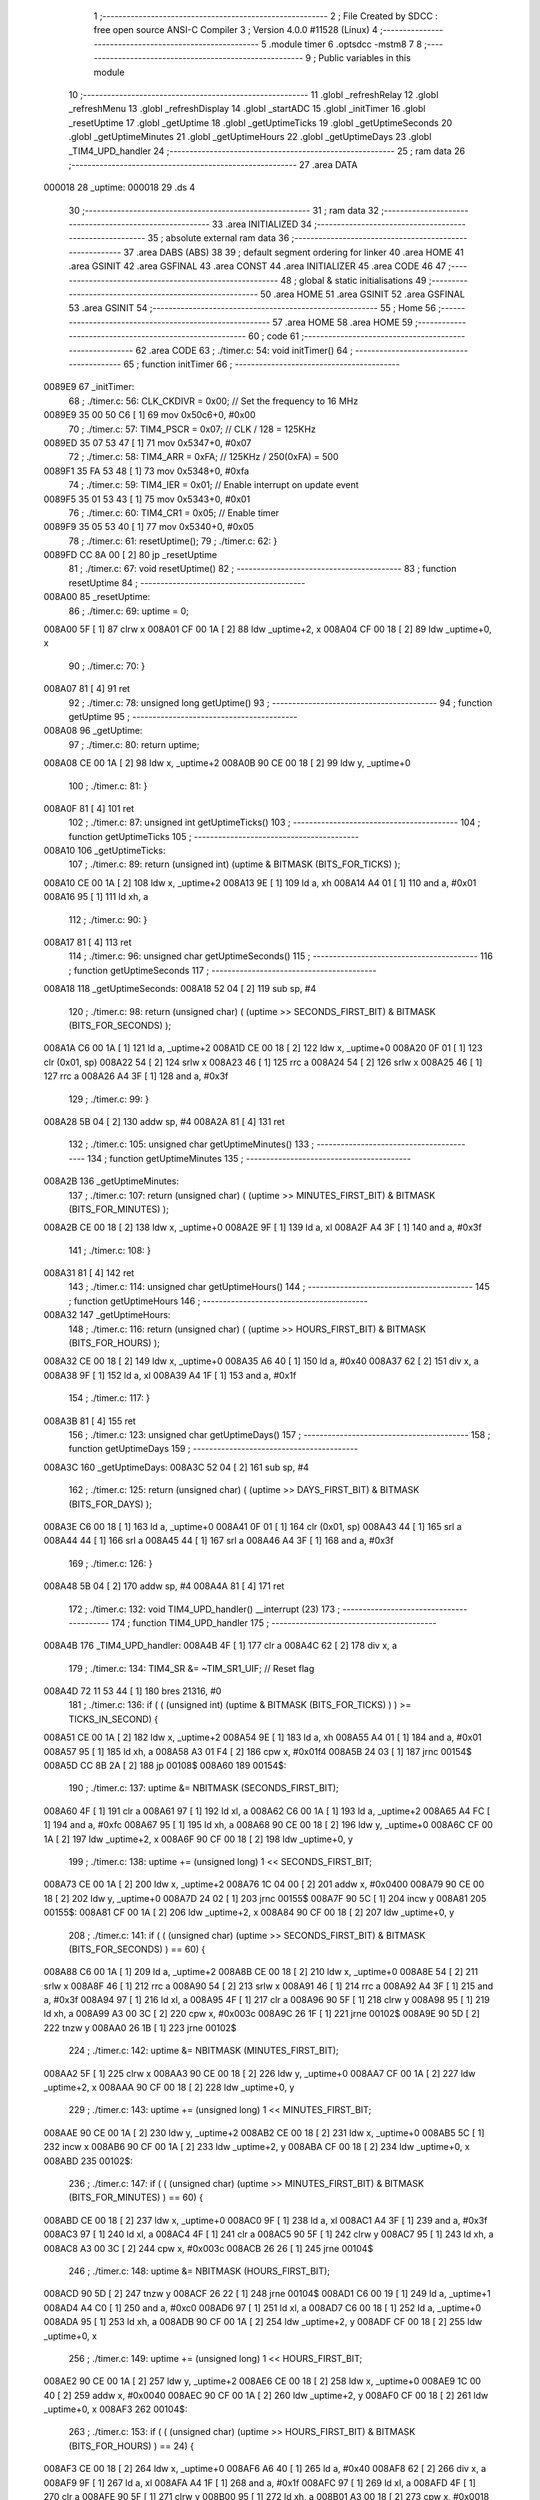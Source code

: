                                       1 ;--------------------------------------------------------
                                      2 ; File Created by SDCC : free open source ANSI-C Compiler
                                      3 ; Version 4.0.0 #11528 (Linux)
                                      4 ;--------------------------------------------------------
                                      5 	.module timer
                                      6 	.optsdcc -mstm8
                                      7 	
                                      8 ;--------------------------------------------------------
                                      9 ; Public variables in this module
                                     10 ;--------------------------------------------------------
                                     11 	.globl _refreshRelay
                                     12 	.globl _refreshMenu
                                     13 	.globl _refreshDisplay
                                     14 	.globl _startADC
                                     15 	.globl _initTimer
                                     16 	.globl _resetUptime
                                     17 	.globl _getUptime
                                     18 	.globl _getUptimeTicks
                                     19 	.globl _getUptimeSeconds
                                     20 	.globl _getUptimeMinutes
                                     21 	.globl _getUptimeHours
                                     22 	.globl _getUptimeDays
                                     23 	.globl _TIM4_UPD_handler
                                     24 ;--------------------------------------------------------
                                     25 ; ram data
                                     26 ;--------------------------------------------------------
                                     27 	.area DATA
      000018                         28 _uptime:
      000018                         29 	.ds 4
                                     30 ;--------------------------------------------------------
                                     31 ; ram data
                                     32 ;--------------------------------------------------------
                                     33 	.area INITIALIZED
                                     34 ;--------------------------------------------------------
                                     35 ; absolute external ram data
                                     36 ;--------------------------------------------------------
                                     37 	.area DABS (ABS)
                                     38 
                                     39 ; default segment ordering for linker
                                     40 	.area HOME
                                     41 	.area GSINIT
                                     42 	.area GSFINAL
                                     43 	.area CONST
                                     44 	.area INITIALIZER
                                     45 	.area CODE
                                     46 
                                     47 ;--------------------------------------------------------
                                     48 ; global & static initialisations
                                     49 ;--------------------------------------------------------
                                     50 	.area HOME
                                     51 	.area GSINIT
                                     52 	.area GSFINAL
                                     53 	.area GSINIT
                                     54 ;--------------------------------------------------------
                                     55 ; Home
                                     56 ;--------------------------------------------------------
                                     57 	.area HOME
                                     58 	.area HOME
                                     59 ;--------------------------------------------------------
                                     60 ; code
                                     61 ;--------------------------------------------------------
                                     62 	.area CODE
                                     63 ;	./timer.c: 54: void initTimer()
                                     64 ;	-----------------------------------------
                                     65 ;	 function initTimer
                                     66 ;	-----------------------------------------
      0089E9                         67 _initTimer:
                                     68 ;	./timer.c: 56: CLK_CKDIVR = 0x00;  // Set the frequency to 16 MHz
      0089E9 35 00 50 C6      [ 1]   69 	mov	0x50c6+0, #0x00
                                     70 ;	./timer.c: 57: TIM4_PSCR = 0x07;   // CLK / 128 = 125KHz
      0089ED 35 07 53 47      [ 1]   71 	mov	0x5347+0, #0x07
                                     72 ;	./timer.c: 58: TIM4_ARR = 0xFA;    // 125KHz /  250(0xFA) = 500
      0089F1 35 FA 53 48      [ 1]   73 	mov	0x5348+0, #0xfa
                                     74 ;	./timer.c: 59: TIM4_IER = 0x01;    // Enable interrupt on update event
      0089F5 35 01 53 43      [ 1]   75 	mov	0x5343+0, #0x01
                                     76 ;	./timer.c: 60: TIM4_CR1 = 0x05;    // Enable timer
      0089F9 35 05 53 40      [ 1]   77 	mov	0x5340+0, #0x05
                                     78 ;	./timer.c: 61: resetUptime();
                                     79 ;	./timer.c: 62: }
      0089FD CC 8A 00         [ 2]   80 	jp	_resetUptime
                                     81 ;	./timer.c: 67: void resetUptime()
                                     82 ;	-----------------------------------------
                                     83 ;	 function resetUptime
                                     84 ;	-----------------------------------------
      008A00                         85 _resetUptime:
                                     86 ;	./timer.c: 69: uptime = 0;
      008A00 5F               [ 1]   87 	clrw	x
      008A01 CF 00 1A         [ 2]   88 	ldw	_uptime+2, x
      008A04 CF 00 18         [ 2]   89 	ldw	_uptime+0, x
                                     90 ;	./timer.c: 70: }
      008A07 81               [ 4]   91 	ret
                                     92 ;	./timer.c: 78: unsigned long getUptime()
                                     93 ;	-----------------------------------------
                                     94 ;	 function getUptime
                                     95 ;	-----------------------------------------
      008A08                         96 _getUptime:
                                     97 ;	./timer.c: 80: return uptime;
      008A08 CE 00 1A         [ 2]   98 	ldw	x, _uptime+2
      008A0B 90 CE 00 18      [ 2]   99 	ldw	y, _uptime+0
                                    100 ;	./timer.c: 81: }
      008A0F 81               [ 4]  101 	ret
                                    102 ;	./timer.c: 87: unsigned int getUptimeTicks()
                                    103 ;	-----------------------------------------
                                    104 ;	 function getUptimeTicks
                                    105 ;	-----------------------------------------
      008A10                        106 _getUptimeTicks:
                                    107 ;	./timer.c: 89: return (unsigned int) (uptime & BITMASK (BITS_FOR_TICKS) );
      008A10 CE 00 1A         [ 2]  108 	ldw	x, _uptime+2
      008A13 9E               [ 1]  109 	ld	a, xh
      008A14 A4 01            [ 1]  110 	and	a, #0x01
      008A16 95               [ 1]  111 	ld	xh, a
                                    112 ;	./timer.c: 90: }
      008A17 81               [ 4]  113 	ret
                                    114 ;	./timer.c: 96: unsigned char getUptimeSeconds()
                                    115 ;	-----------------------------------------
                                    116 ;	 function getUptimeSeconds
                                    117 ;	-----------------------------------------
      008A18                        118 _getUptimeSeconds:
      008A18 52 04            [ 2]  119 	sub	sp, #4
                                    120 ;	./timer.c: 98: return (unsigned char) ( (uptime >> SECONDS_FIRST_BIT) & BITMASK (BITS_FOR_SECONDS) );
      008A1A C6 00 1A         [ 1]  121 	ld	a, _uptime+2
      008A1D CE 00 18         [ 2]  122 	ldw	x, _uptime+0
      008A20 0F 01            [ 1]  123 	clr	(0x01, sp)
      008A22 54               [ 2]  124 	srlw	x
      008A23 46               [ 1]  125 	rrc	a
      008A24 54               [ 2]  126 	srlw	x
      008A25 46               [ 1]  127 	rrc	a
      008A26 A4 3F            [ 1]  128 	and	a, #0x3f
                                    129 ;	./timer.c: 99: }
      008A28 5B 04            [ 2]  130 	addw	sp, #4
      008A2A 81               [ 4]  131 	ret
                                    132 ;	./timer.c: 105: unsigned char getUptimeMinutes()
                                    133 ;	-----------------------------------------
                                    134 ;	 function getUptimeMinutes
                                    135 ;	-----------------------------------------
      008A2B                        136 _getUptimeMinutes:
                                    137 ;	./timer.c: 107: return (unsigned char) ( (uptime >> MINUTES_FIRST_BIT) & BITMASK (BITS_FOR_MINUTES) );
      008A2B CE 00 18         [ 2]  138 	ldw	x, _uptime+0
      008A2E 9F               [ 1]  139 	ld	a, xl
      008A2F A4 3F            [ 1]  140 	and	a, #0x3f
                                    141 ;	./timer.c: 108: }
      008A31 81               [ 4]  142 	ret
                                    143 ;	./timer.c: 114: unsigned char getUptimeHours()
                                    144 ;	-----------------------------------------
                                    145 ;	 function getUptimeHours
                                    146 ;	-----------------------------------------
      008A32                        147 _getUptimeHours:
                                    148 ;	./timer.c: 116: return (unsigned char) ( (uptime >> HOURS_FIRST_BIT) & BITMASK (BITS_FOR_HOURS) );
      008A32 CE 00 18         [ 2]  149 	ldw	x, _uptime+0
      008A35 A6 40            [ 1]  150 	ld	a, #0x40
      008A37 62               [ 2]  151 	div	x, a
      008A38 9F               [ 1]  152 	ld	a, xl
      008A39 A4 1F            [ 1]  153 	and	a, #0x1f
                                    154 ;	./timer.c: 117: }
      008A3B 81               [ 4]  155 	ret
                                    156 ;	./timer.c: 123: unsigned char getUptimeDays()
                                    157 ;	-----------------------------------------
                                    158 ;	 function getUptimeDays
                                    159 ;	-----------------------------------------
      008A3C                        160 _getUptimeDays:
      008A3C 52 04            [ 2]  161 	sub	sp, #4
                                    162 ;	./timer.c: 125: return (unsigned char) ( (uptime >> DAYS_FIRST_BIT) & BITMASK (BITS_FOR_DAYS) );
      008A3E C6 00 18         [ 1]  163 	ld	a, _uptime+0
      008A41 0F 01            [ 1]  164 	clr	(0x01, sp)
      008A43 44               [ 1]  165 	srl	a
      008A44 44               [ 1]  166 	srl	a
      008A45 44               [ 1]  167 	srl	a
      008A46 A4 3F            [ 1]  168 	and	a, #0x3f
                                    169 ;	./timer.c: 126: }
      008A48 5B 04            [ 2]  170 	addw	sp, #4
      008A4A 81               [ 4]  171 	ret
                                    172 ;	./timer.c: 132: void TIM4_UPD_handler() __interrupt (23)
                                    173 ;	-----------------------------------------
                                    174 ;	 function TIM4_UPD_handler
                                    175 ;	-----------------------------------------
      008A4B                        176 _TIM4_UPD_handler:
      008A4B 4F               [ 1]  177 	clr	a
      008A4C 62               [ 2]  178 	div	x, a
                                    179 ;	./timer.c: 134: TIM4_SR &= ~TIM_SR1_UIF; // Reset flag
      008A4D 72 11 53 44      [ 1]  180 	bres	21316, #0
                                    181 ;	./timer.c: 136: if ( ( (unsigned int) (uptime & BITMASK (BITS_FOR_TICKS) ) ) >= TICKS_IN_SECOND) {
      008A51 CE 00 1A         [ 2]  182 	ldw	x, _uptime+2
      008A54 9E               [ 1]  183 	ld	a, xh
      008A55 A4 01            [ 1]  184 	and	a, #0x01
      008A57 95               [ 1]  185 	ld	xh, a
      008A58 A3 01 F4         [ 2]  186 	cpw	x, #0x01f4
      008A5B 24 03            [ 1]  187 	jrnc	00154$
      008A5D CC 8B 2A         [ 2]  188 	jp	00108$
      008A60                        189 00154$:
                                    190 ;	./timer.c: 137: uptime &= NBITMASK (SECONDS_FIRST_BIT);
      008A60 4F               [ 1]  191 	clr	a
      008A61 97               [ 1]  192 	ld	xl, a
      008A62 C6 00 1A         [ 1]  193 	ld	a, _uptime+2
      008A65 A4 FC            [ 1]  194 	and	a, #0xfc
      008A67 95               [ 1]  195 	ld	xh, a
      008A68 90 CE 00 18      [ 2]  196 	ldw	y, _uptime+0
      008A6C CF 00 1A         [ 2]  197 	ldw	_uptime+2, x
      008A6F 90 CF 00 18      [ 2]  198 	ldw	_uptime+0, y
                                    199 ;	./timer.c: 138: uptime += (unsigned long) 1 << SECONDS_FIRST_BIT;
      008A73 CE 00 1A         [ 2]  200 	ldw	x, _uptime+2
      008A76 1C 04 00         [ 2]  201 	addw	x, #0x0400
      008A79 90 CE 00 18      [ 2]  202 	ldw	y, _uptime+0
      008A7D 24 02            [ 1]  203 	jrnc	00155$
      008A7F 90 5C            [ 1]  204 	incw	y
      008A81                        205 00155$:
      008A81 CF 00 1A         [ 2]  206 	ldw	_uptime+2, x
      008A84 90 CF 00 18      [ 2]  207 	ldw	_uptime+0, y
                                    208 ;	./timer.c: 141: if ( ( (unsigned char) (uptime >> SECONDS_FIRST_BIT) & BITMASK (BITS_FOR_SECONDS) ) == 60) {
      008A88 C6 00 1A         [ 1]  209 	ld	a, _uptime+2
      008A8B CE 00 18         [ 2]  210 	ldw	x, _uptime+0
      008A8E 54               [ 2]  211 	srlw	x
      008A8F 46               [ 1]  212 	rrc	a
      008A90 54               [ 2]  213 	srlw	x
      008A91 46               [ 1]  214 	rrc	a
      008A92 A4 3F            [ 1]  215 	and	a, #0x3f
      008A94 97               [ 1]  216 	ld	xl, a
      008A95 4F               [ 1]  217 	clr	a
      008A96 90 5F            [ 1]  218 	clrw	y
      008A98 95               [ 1]  219 	ld	xh, a
      008A99 A3 00 3C         [ 2]  220 	cpw	x, #0x003c
      008A9C 26 1F            [ 1]  221 	jrne	00102$
      008A9E 90 5D            [ 2]  222 	tnzw	y
      008AA0 26 1B            [ 1]  223 	jrne	00102$
                                    224 ;	./timer.c: 142: uptime &= NBITMASK (MINUTES_FIRST_BIT);
      008AA2 5F               [ 1]  225 	clrw	x
      008AA3 90 CE 00 18      [ 2]  226 	ldw	y, _uptime+0
      008AA7 CF 00 1A         [ 2]  227 	ldw	_uptime+2, x
      008AAA 90 CF 00 18      [ 2]  228 	ldw	_uptime+0, y
                                    229 ;	./timer.c: 143: uptime += (unsigned long) 1 << MINUTES_FIRST_BIT;
      008AAE 90 CE 00 1A      [ 2]  230 	ldw	y, _uptime+2
      008AB2 CE 00 18         [ 2]  231 	ldw	x, _uptime+0
      008AB5 5C               [ 1]  232 	incw	x
      008AB6 90 CF 00 1A      [ 2]  233 	ldw	_uptime+2, y
      008ABA CF 00 18         [ 2]  234 	ldw	_uptime+0, x
      008ABD                        235 00102$:
                                    236 ;	./timer.c: 147: if ( ( (unsigned char) (uptime >> MINUTES_FIRST_BIT) & BITMASK (BITS_FOR_MINUTES) ) == 60) {
      008ABD CE 00 18         [ 2]  237 	ldw	x, _uptime+0
      008AC0 9F               [ 1]  238 	ld	a, xl
      008AC1 A4 3F            [ 1]  239 	and	a, #0x3f
      008AC3 97               [ 1]  240 	ld	xl, a
      008AC4 4F               [ 1]  241 	clr	a
      008AC5 90 5F            [ 1]  242 	clrw	y
      008AC7 95               [ 1]  243 	ld	xh, a
      008AC8 A3 00 3C         [ 2]  244 	cpw	x, #0x003c
      008ACB 26 26            [ 1]  245 	jrne	00104$
                                    246 ;	./timer.c: 148: uptime &= NBITMASK (HOURS_FIRST_BIT);
      008ACD 90 5D            [ 2]  247 	tnzw	y
      008ACF 26 22            [ 1]  248 	jrne	00104$
      008AD1 C6 00 19         [ 1]  249 	ld	a, _uptime+1
      008AD4 A4 C0            [ 1]  250 	and	a, #0xc0
      008AD6 97               [ 1]  251 	ld	xl, a
      008AD7 C6 00 18         [ 1]  252 	ld	a, _uptime+0
      008ADA 95               [ 1]  253 	ld	xh, a
      008ADB 90 CF 00 1A      [ 2]  254 	ldw	_uptime+2, y
      008ADF CF 00 18         [ 2]  255 	ldw	_uptime+0, x
                                    256 ;	./timer.c: 149: uptime += (unsigned long) 1 << HOURS_FIRST_BIT;
      008AE2 90 CE 00 1A      [ 2]  257 	ldw	y, _uptime+2
      008AE6 CE 00 18         [ 2]  258 	ldw	x, _uptime+0
      008AE9 1C 00 40         [ 2]  259 	addw	x, #0x0040
      008AEC 90 CF 00 1A      [ 2]  260 	ldw	_uptime+2, y
      008AF0 CF 00 18         [ 2]  261 	ldw	_uptime+0, x
      008AF3                        262 00104$:
                                    263 ;	./timer.c: 153: if ( ( (unsigned char) (uptime >> HOURS_FIRST_BIT) & BITMASK (BITS_FOR_HOURS) ) == 24) {
      008AF3 CE 00 18         [ 2]  264 	ldw	x, _uptime+0
      008AF6 A6 40            [ 1]  265 	ld	a, #0x40
      008AF8 62               [ 2]  266 	div	x, a
      008AF9 9F               [ 1]  267 	ld	a, xl
      008AFA A4 1F            [ 1]  268 	and	a, #0x1f
      008AFC 97               [ 1]  269 	ld	xl, a
      008AFD 4F               [ 1]  270 	clr	a
      008AFE 90 5F            [ 1]  271 	clrw	y
      008B00 95               [ 1]  272 	ld	xh, a
      008B01 A3 00 18         [ 2]  273 	cpw	x, #0x0018
      008B04 26 24            [ 1]  274 	jrne	00108$
                                    275 ;	./timer.c: 154: uptime &= NBITMASK (DAYS_FIRST_BIT);
      008B06 90 5D            [ 2]  276 	tnzw	y
      008B08 26 20            [ 1]  277 	jrne	00108$
      008B0A 4F               [ 1]  278 	clr	a
      008B0B 97               [ 1]  279 	ld	xl, a
      008B0C C6 00 18         [ 1]  280 	ld	a, _uptime+0
      008B0F A4 F8            [ 1]  281 	and	a, #0xf8
      008B11 95               [ 1]  282 	ld	xh, a
      008B12 90 CF 00 1A      [ 2]  283 	ldw	_uptime+2, y
      008B16 CF 00 18         [ 2]  284 	ldw	_uptime+0, x
                                    285 ;	./timer.c: 155: uptime += (unsigned long) 1 << DAYS_FIRST_BIT;
      008B19 90 CE 00 1A      [ 2]  286 	ldw	y, _uptime+2
      008B1D CE 00 18         [ 2]  287 	ldw	x, _uptime+0
      008B20 1C 08 00         [ 2]  288 	addw	x, #0x0800
      008B23 90 CF 00 1A      [ 2]  289 	ldw	_uptime+2, y
      008B27 CF 00 18         [ 2]  290 	ldw	_uptime+0, x
      008B2A                        291 00108$:
                                    292 ;	./timer.c: 159: uptime++;
      008B2A CE 00 1A         [ 2]  293 	ldw	x, _uptime+2
      008B2D 1C 00 01         [ 2]  294 	addw	x, #0x0001
      008B30 90 CE 00 18      [ 2]  295 	ldw	y, _uptime+0
      008B34 24 02            [ 1]  296 	jrnc	00165$
      008B36 90 5C            [ 1]  297 	incw	y
      008B38                        298 00165$:
      008B38 CF 00 1A         [ 2]  299 	ldw	_uptime+2, x
      008B3B 90 CF 00 18      [ 2]  300 	ldw	_uptime+0, y
                                    301 ;	./timer.c: 162: if ( ( (unsigned char) getUptimeTicks() & 0x0F) == 1) {
      008B3F CD 8A 10         [ 4]  302 	call	_getUptimeTicks
      008B42 9F               [ 1]  303 	ld	a, xl
      008B43 A4 0F            [ 1]  304 	and	a, #0x0f
      008B45 97               [ 1]  305 	ld	xl, a
      008B46 4F               [ 1]  306 	clr	a
      008B47 95               [ 1]  307 	ld	xh, a
      008B48 5A               [ 2]  308 	decw	x
      008B49 26 05            [ 1]  309 	jrne	00115$
                                    310 ;	./timer.c: 163: refreshMenu();
      008B4B CD 93 5B         [ 4]  311 	call	_refreshMenu
      008B4E 20 1C            [ 2]  312 	jra	00116$
      008B50                        313 00115$:
                                    314 ;	./timer.c: 164: } else if ( ( (unsigned char) getUptimeTicks() & 0xFF) == 2) {
      008B50 CD 8A 10         [ 4]  315 	call	_getUptimeTicks
      008B53 4F               [ 1]  316 	clr	a
      008B54 95               [ 1]  317 	ld	xh, a
      008B55 A3 00 02         [ 2]  318 	cpw	x, #0x0002
      008B58 26 05            [ 1]  319 	jrne	00112$
                                    320 ;	./timer.c: 165: startADC();
      008B5A CD 8C B1         [ 4]  321 	call	_startADC
      008B5D 20 0D            [ 2]  322 	jra	00116$
      008B5F                        323 00112$:
                                    324 ;	./timer.c: 166: } else if ( ( (unsigned char) getUptimeTicks() & 0xFF) == 3) {
      008B5F CD 8A 10         [ 4]  325 	call	_getUptimeTicks
      008B62 4F               [ 1]  326 	clr	a
      008B63 95               [ 1]  327 	ld	xh, a
      008B64 A3 00 03         [ 2]  328 	cpw	x, #0x0003
      008B67 26 03            [ 1]  329 	jrne	00116$
                                    330 ;	./timer.c: 167: refreshRelay();
      008B69 CD 97 BA         [ 4]  331 	call	_refreshRelay
      008B6C                        332 00116$:
                                    333 ;	./timer.c: 170: refreshDisplay();
      008B6C CD 84 E9         [ 4]  334 	call	_refreshDisplay
                                    335 ;	./timer.c: 171: }
      008B6F 80               [11]  336 	iret
                                    337 	.area CODE
                                    338 	.area CONST
                                    339 	.area INITIALIZER
                                    340 	.area CABS (ABS)
